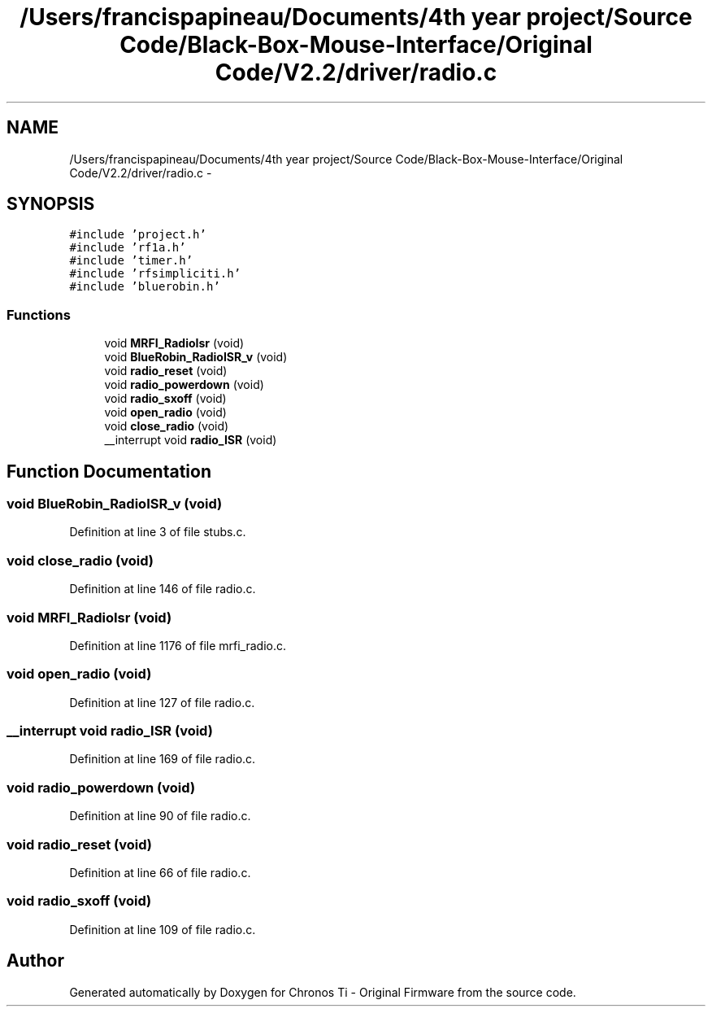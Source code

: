 .TH "/Users/francispapineau/Documents/4th year project/Source Code/Black-Box-Mouse-Interface/Original Code/V2.2/driver/radio.c" 3 "Sat Jun 22 2013" "Version VER 0.0" "Chronos Ti - Original Firmware" \" -*- nroff -*-
.ad l
.nh
.SH NAME
/Users/francispapineau/Documents/4th year project/Source Code/Black-Box-Mouse-Interface/Original Code/V2.2/driver/radio.c \- 
.SH SYNOPSIS
.br
.PP
\fC#include 'project\&.h'\fP
.br
\fC#include 'rf1a\&.h'\fP
.br
\fC#include 'timer\&.h'\fP
.br
\fC#include 'rfsimpliciti\&.h'\fP
.br
\fC#include 'bluerobin\&.h'\fP
.br

.SS "Functions"

.in +1c
.ti -1c
.RI "void \fBMRFI_RadioIsr\fP (void)"
.br
.ti -1c
.RI "void \fBBlueRobin_RadioISR_v\fP (void)"
.br
.ti -1c
.RI "void \fBradio_reset\fP (void)"
.br
.ti -1c
.RI "void \fBradio_powerdown\fP (void)"
.br
.ti -1c
.RI "void \fBradio_sxoff\fP (void)"
.br
.ti -1c
.RI "void \fBopen_radio\fP (void)"
.br
.ti -1c
.RI "void \fBclose_radio\fP (void)"
.br
.ti -1c
.RI "__interrupt void \fBradio_ISR\fP (void)"
.br
.in -1c
.SH "Function Documentation"
.PP 
.SS "void \fBBlueRobin_RadioISR_v\fP (void)"
.PP
Definition at line 3 of file stubs\&.c\&.
.SS "void \fBclose_radio\fP (void)"
.PP
Definition at line 146 of file radio\&.c\&.
.SS "void \fBMRFI_RadioIsr\fP (void)"
.PP
Definition at line 1176 of file mrfi_radio\&.c\&.
.SS "void \fBopen_radio\fP (void)"
.PP
Definition at line 127 of file radio\&.c\&.
.SS "__interrupt void \fBradio_ISR\fP (void)"
.PP
Definition at line 169 of file radio\&.c\&.
.SS "void \fBradio_powerdown\fP (void)"
.PP
Definition at line 90 of file radio\&.c\&.
.SS "void \fBradio_reset\fP (void)"
.PP
Definition at line 66 of file radio\&.c\&.
.SS "void \fBradio_sxoff\fP (void)"
.PP
Definition at line 109 of file radio\&.c\&.
.SH "Author"
.PP 
Generated automatically by Doxygen for Chronos Ti - Original Firmware from the source code\&.
